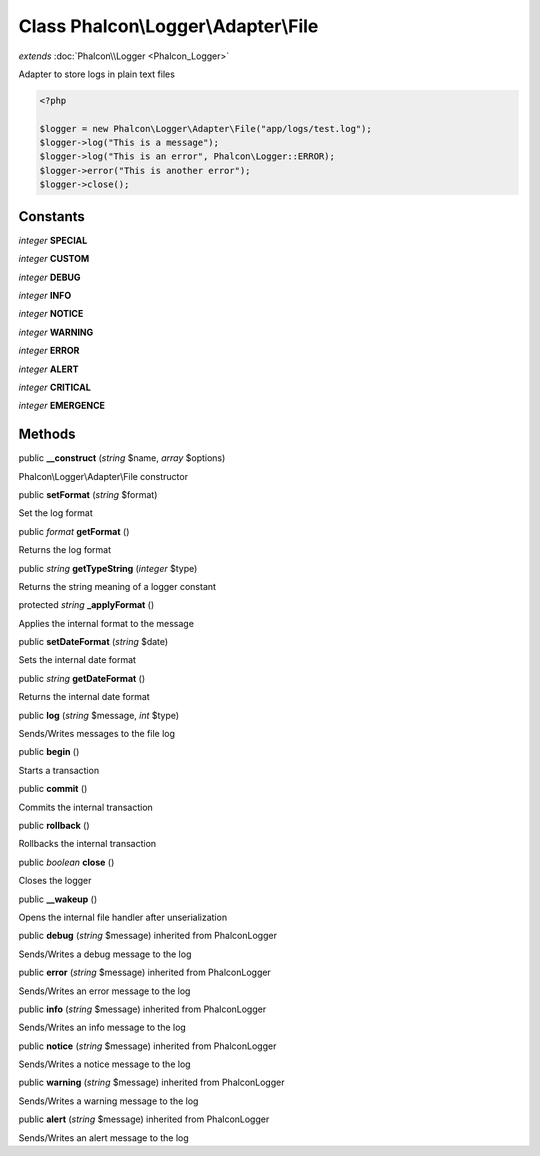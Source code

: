 Class **Phalcon\\Logger\\Adapter\\File**
========================================

*extends* :doc:`Phalcon\\Logger <Phalcon_Logger>`

Adapter to store logs in plain text files 

.. code-block:: php

    <?php

    $logger = new Phalcon\Logger\Adapter\File("app/logs/test.log");
    $logger->log("This is a message");
    $logger->log("This is an error", Phalcon\Logger::ERROR);
    $logger->error("This is another error");
    $logger->close();



Constants
---------

*integer* **SPECIAL**

*integer* **CUSTOM**

*integer* **DEBUG**

*integer* **INFO**

*integer* **NOTICE**

*integer* **WARNING**

*integer* **ERROR**

*integer* **ALERT**

*integer* **CRITICAL**

*integer* **EMERGENCE**

Methods
---------

public  **__construct** (*string* $name, *array* $options)

Phalcon\\Logger\\Adapter\\File constructor



public  **setFormat** (*string* $format)

Set the log format



public *format*  **getFormat** ()

Returns the log format



public *string*  **getTypeString** (*integer* $type)

Returns the string meaning of a logger constant



protected *string*  **_applyFormat** ()

Applies the internal format to the message



public  **setDateFormat** (*string* $date)

Sets the internal date format



public *string*  **getDateFormat** ()

Returns the internal date format



public  **log** (*string* $message, *int* $type)

Sends/Writes messages to the file log



public  **begin** ()

Starts a transaction



public  **commit** ()

Commits the internal transaction



public  **rollback** ()

Rollbacks the internal transaction



public *boolean*  **close** ()

Closes the logger



public  **__wakeup** ()

Opens the internal file handler after unserialization



public  **debug** (*string* $message) inherited from Phalcon\Logger

Sends/Writes a debug message to the log



public  **error** (*string* $message) inherited from Phalcon\Logger

Sends/Writes an error message to the log



public  **info** (*string* $message) inherited from Phalcon\Logger

Sends/Writes an info message to the log



public  **notice** (*string* $message) inherited from Phalcon\Logger

Sends/Writes a notice message to the log



public  **warning** (*string* $message) inherited from Phalcon\Logger

Sends/Writes a warning message to the log



public  **alert** (*string* $message) inherited from Phalcon\Logger

Sends/Writes an alert message to the log



